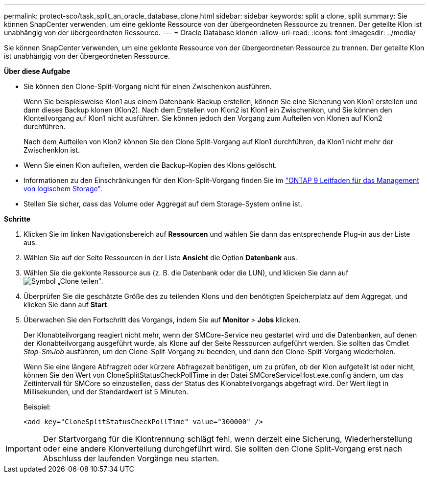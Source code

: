 ---
permalink: protect-sco/task_split_an_oracle_database_clone.html 
sidebar: sidebar 
keywords: split a clone, split 
summary: Sie können SnapCenter verwenden, um eine geklonte Ressource von der übergeordneten Ressource zu trennen. Der geteilte Klon ist unabhängig von der übergeordneten Ressource. 
---
= Oracle Database klonen
:allow-uri-read: 
:icons: font
:imagesdir: ../media/


[role="lead"]
Sie können SnapCenter verwenden, um eine geklonte Ressource von der übergeordneten Ressource zu trennen. Der geteilte Klon ist unabhängig von der übergeordneten Ressource.

*Über diese Aufgabe*

* Sie können den Clone-Split-Vorgang nicht für einen Zwischenkon ausführen.
+
Wenn Sie beispielsweise Klon1 aus einem Datenbank-Backup erstellen, können Sie eine Sicherung von Klon1 erstellen und dann dieses Backup klonen (Klon2). Nach dem Erstellen von Klon2 ist Klon1 ein Zwischenkon, und Sie können den Klonteilvorgang auf Klon1 nicht ausführen. Sie können jedoch den Vorgang zum Aufteilen von Klonen auf Klon2 durchführen.

+
Nach dem Aufteilen von Klon2 können Sie den Clone Split-Vorgang auf Klon1 durchführen, da Klon1 nicht mehr der Zwischenklon ist.

* Wenn Sie einen Klon aufteilen, werden die Backup-Kopien des Klons gelöscht.
* Informationen zu den Einschränkungen für den Klon-Split-Vorgang finden Sie im http://docs.netapp.com/ontap-9/topic/com.netapp.doc.dot-cm-vsmg/home.html["ONTAP 9 Leitfaden für das Management von logischem Storage"^].
* Stellen Sie sicher, dass das Volume oder Aggregat auf dem Storage-System online ist.


*Schritte*

. Klicken Sie im linken Navigationsbereich auf *Ressourcen* und wählen Sie dann das entsprechende Plug-in aus der Liste aus.
. Wählen Sie auf der Seite Ressourcen in der Liste *Ansicht* die Option *Datenbank* aus.
. Wählen Sie die geklonte Ressource aus (z. B. die Datenbank oder die LUN), und klicken Sie dann auf image:../media/split_cone.gif["Symbol „Clone teilen“"].
. Überprüfen Sie die geschätzte Größe des zu teilenden Klons und den benötigten Speicherplatz auf dem Aggregat, und klicken Sie dann auf *Start*.
. Überwachen Sie den Fortschritt des Vorgangs, indem Sie auf *Monitor* > *Jobs* klicken.
+
Der Klonabteilvorgang reagiert nicht mehr, wenn der SMCore-Service neu gestartet wird und die Datenbanken, auf denen der Klonabteilvorgang ausgeführt wurde, als Klone auf der Seite Ressourcen aufgeführt werden. Sie sollten das Cmdlet _Stop-SmJob_ ausführen, um den Clone-Split-Vorgang zu beenden, und dann den Clone-Split-Vorgang wiederholen.

+
Wenn Sie eine längere Abfragzeit oder kürzere Abfragezeit benötigen, um zu prüfen, ob der Klon aufgeteilt ist oder nicht, können Sie den Wert von CloneSplitStatusCheckPollTime in der Datei SMCoreServiceHost.exe.config ändern, um das Zeitintervall für SMCore so einzustellen, dass der Status des Klonabteilvorgangs abgefragt wird. Der Wert liegt in Millisekunden, und der Standardwert ist 5 Minuten.

+
Beispiel:

+
[listing]
----
<add key="CloneSplitStatusCheckPollTime" value="300000" />
----



IMPORTANT: Der Startvorgang für die Klontrennung schlägt fehl, wenn derzeit eine Sicherung, Wiederherstellung oder eine andere Klonverteilung durchgeführt wird. Sie sollten den Clone Split-Vorgang erst nach Abschluss der laufenden Vorgänge neu starten.
